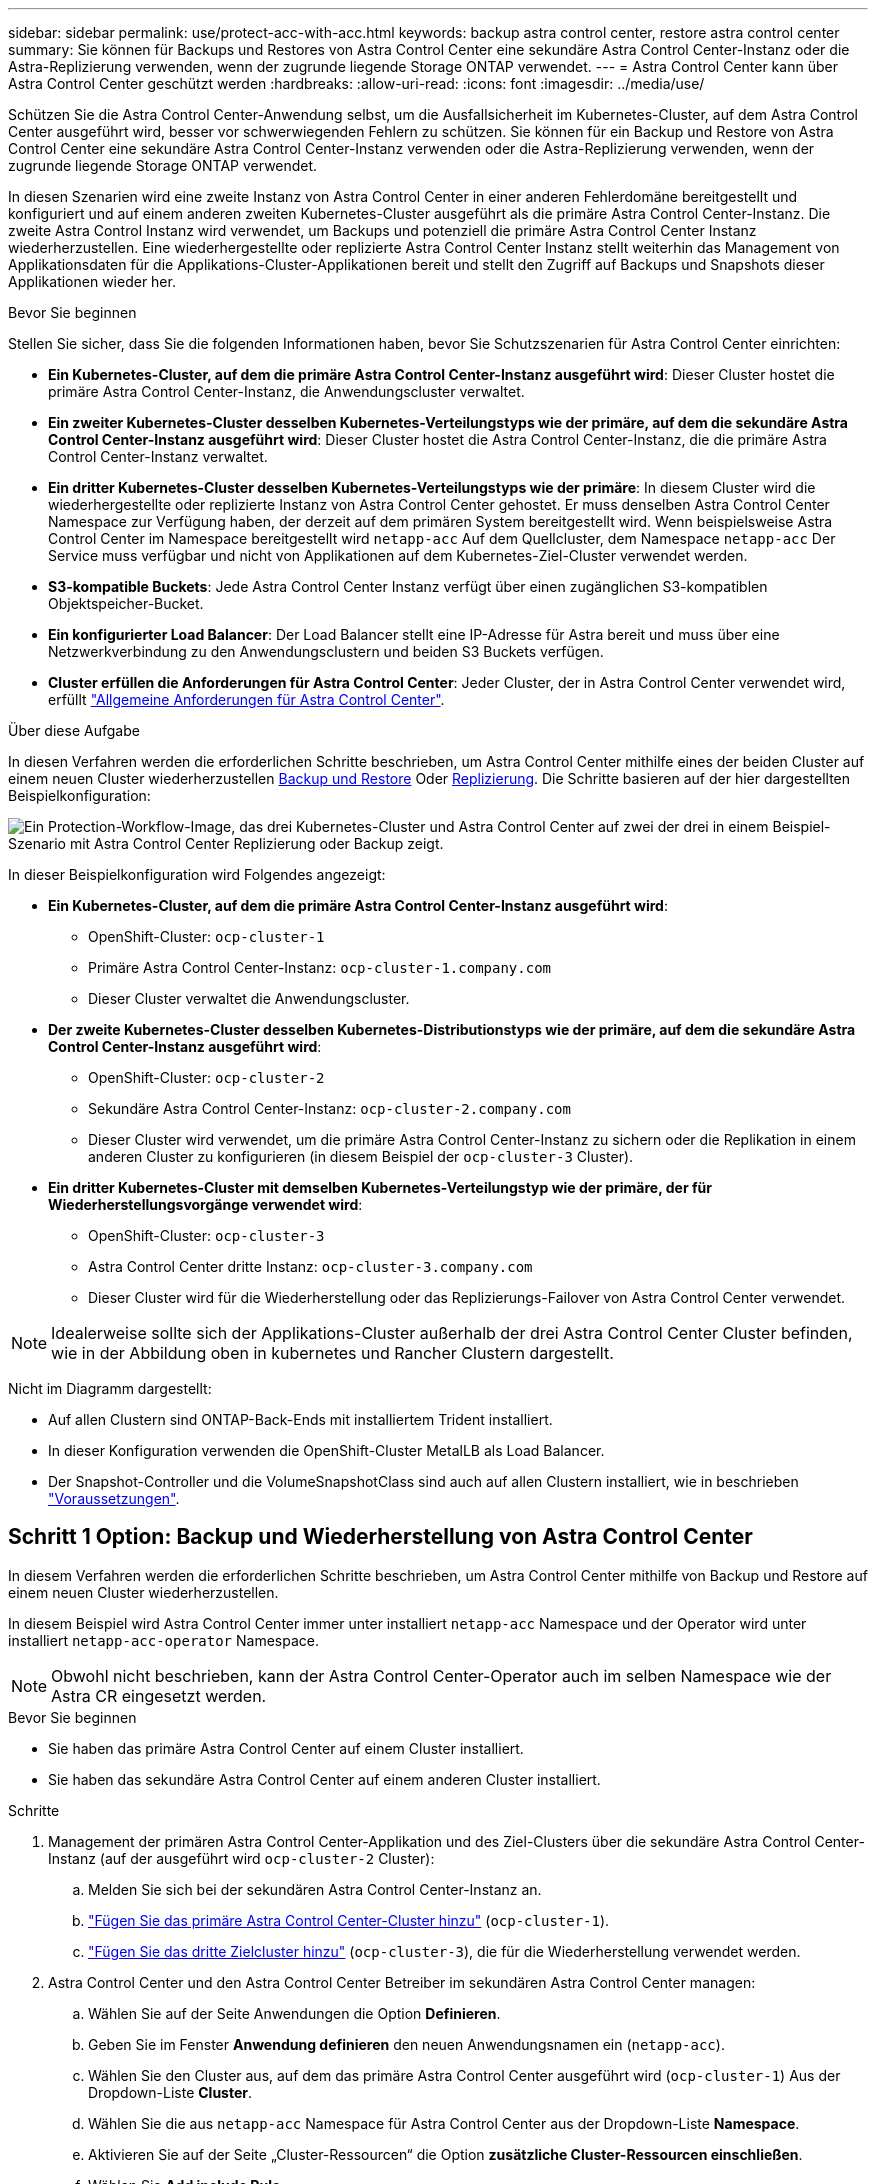 ---
sidebar: sidebar 
permalink: use/protect-acc-with-acc.html 
keywords: backup astra control center, restore astra control center 
summary: Sie können für Backups und Restores von Astra Control Center eine sekundäre Astra Control Center-Instanz oder die Astra-Replizierung verwenden, wenn der zugrunde liegende Storage ONTAP verwendet. 
---
= Astra Control Center kann über Astra Control Center geschützt werden
:hardbreaks:
:allow-uri-read: 
:icons: font
:imagesdir: ../media/use/


[role="lead"]
Schützen Sie die Astra Control Center-Anwendung selbst, um die Ausfallsicherheit im Kubernetes-Cluster, auf dem Astra Control Center ausgeführt wird, besser vor schwerwiegenden Fehlern zu schützen. Sie können für ein Backup und Restore von Astra Control Center eine sekundäre Astra Control Center-Instanz verwenden oder die Astra-Replizierung verwenden, wenn der zugrunde liegende Storage ONTAP verwendet.

In diesen Szenarien wird eine zweite Instanz von Astra Control Center in einer anderen Fehlerdomäne bereitgestellt und konfiguriert und auf einem anderen zweiten Kubernetes-Cluster ausgeführt als die primäre Astra Control Center-Instanz. Die zweite Astra Control Instanz wird verwendet, um Backups und potenziell die primäre Astra Control Center Instanz wiederherzustellen. Eine wiederhergestellte oder replizierte Astra Control Center Instanz stellt weiterhin das Management von Applikationsdaten für die Applikations-Cluster-Applikationen bereit und stellt den Zugriff auf Backups und Snapshots dieser Applikationen wieder her.

.Bevor Sie beginnen
Stellen Sie sicher, dass Sie die folgenden Informationen haben, bevor Sie Schutzszenarien für Astra Control Center einrichten:

* *Ein Kubernetes-Cluster, auf dem die primäre Astra Control Center-Instanz ausgeführt wird*: Dieser Cluster hostet die primäre Astra Control Center-Instanz, die Anwendungscluster verwaltet.
* *Ein zweiter Kubernetes-Cluster desselben Kubernetes-Verteilungstyps wie der primäre, auf dem die sekundäre Astra Control Center-Instanz ausgeführt wird*: Dieser Cluster hostet die Astra Control Center-Instanz, die die primäre Astra Control Center-Instanz verwaltet.
* *Ein dritter Kubernetes-Cluster desselben Kubernetes-Verteilungstyps wie der primäre*: In diesem Cluster wird die wiederhergestellte oder replizierte Instanz von Astra Control Center gehostet. Er muss denselben Astra Control Center Namespace zur Verfügung haben, der derzeit auf dem primären System bereitgestellt wird. Wenn beispielsweise Astra Control Center im Namespace bereitgestellt wird `netapp-acc` Auf dem Quellcluster, dem Namespace `netapp-acc` Der Service muss verfügbar und nicht von Applikationen auf dem Kubernetes-Ziel-Cluster verwendet werden.
* *S3-kompatible Buckets*: Jede Astra Control Center Instanz verfügt über einen zugänglichen S3-kompatiblen Objektspeicher-Bucket.
* *Ein konfigurierter Load Balancer*: Der Load Balancer stellt eine IP-Adresse für Astra bereit und muss über eine Netzwerkverbindung zu den Anwendungsclustern und beiden S3 Buckets verfügen.
* *Cluster erfüllen die Anforderungen für Astra Control Center*: Jeder Cluster, der in Astra Control Center verwendet wird, erfüllt https://docs.netapp.com/us-en/astra-control-center/get-started/requirements.html#kubernetes-cluster-general-requirement["Allgemeine Anforderungen für Astra Control Center"^].


.Über diese Aufgabe
In diesen Verfahren werden die erforderlichen Schritte beschrieben, um Astra Control Center mithilfe eines der beiden Cluster auf einem neuen Cluster wiederherzustellen <<Schritt 1 Option: Backup und Wiederherstellung von Astra Control Center,Backup und Restore>> Oder <<Schritt 1: Astra Control Center mit Replizierung schützen,Replizierung>>. Die Schritte basieren auf der hier dargestellten Beispielkonfiguration:

image:backup-or-replicate-acc-w-acc-example-flow.png["Ein Protection-Workflow-Image, das drei Kubernetes-Cluster und Astra Control Center auf zwei der drei in einem Beispiel-Szenario mit Astra Control Center Replizierung oder Backup zeigt."]

In dieser Beispielkonfiguration wird Folgendes angezeigt:

* *Ein Kubernetes-Cluster, auf dem die primäre Astra Control Center-Instanz ausgeführt wird*:
+
** OpenShift-Cluster: `ocp-cluster-1`
** Primäre Astra Control Center-Instanz: `ocp-cluster-1.company.com`
** Dieser Cluster verwaltet die Anwendungscluster.


* *Der zweite Kubernetes-Cluster desselben Kubernetes-Distributionstyps wie der primäre, auf dem die sekundäre Astra Control Center-Instanz ausgeführt wird*:
+
** OpenShift-Cluster: `ocp-cluster-2`
** Sekundäre Astra Control Center-Instanz: `ocp-cluster-2.company.com`
** Dieser Cluster wird verwendet, um die primäre Astra Control Center-Instanz zu sichern oder die Replikation in einem anderen Cluster zu konfigurieren (in diesem Beispiel der `ocp-cluster-3` Cluster).


* *Ein dritter Kubernetes-Cluster mit demselben Kubernetes-Verteilungstyp wie der primäre, der für Wiederherstellungsvorgänge verwendet wird*:
+
** OpenShift-Cluster: `ocp-cluster-3`
** Astra Control Center dritte Instanz: `ocp-cluster-3.company.com`
** Dieser Cluster wird für die Wiederherstellung oder das Replizierungs-Failover von Astra Control Center verwendet.





NOTE: Idealerweise sollte sich der Applikations-Cluster außerhalb der drei Astra Control Center Cluster befinden, wie in der Abbildung oben in kubernetes und Rancher Clustern dargestellt.

Nicht im Diagramm dargestellt:

* Auf allen Clustern sind ONTAP-Back-Ends mit installiertem Trident installiert.
* In dieser Konfiguration verwenden die OpenShift-Cluster MetalLB als Load Balancer.
* Der Snapshot-Controller und die VolumeSnapshotClass sind auch auf allen Clustern installiert, wie in beschrieben link:../get-started/setup_overview.html#prepare-your-environment-for-cluster-management-using-astra-control["Voraussetzungen"^].




== Schritt 1 Option: Backup und Wiederherstellung von Astra Control Center

In diesem Verfahren werden die erforderlichen Schritte beschrieben, um Astra Control Center mithilfe von Backup und Restore auf einem neuen Cluster wiederherzustellen.

In diesem Beispiel wird Astra Control Center immer unter installiert `netapp-acc` Namespace und der Operator wird unter installiert `netapp-acc-operator` Namespace.


NOTE: Obwohl nicht beschrieben, kann der Astra Control Center-Operator auch im selben Namespace wie der Astra CR eingesetzt werden.

.Bevor Sie beginnen
* Sie haben das primäre Astra Control Center auf einem Cluster installiert.
* Sie haben das sekundäre Astra Control Center auf einem anderen Cluster installiert.


.Schritte
. Management der primären Astra Control Center-Applikation und des Ziel-Clusters über die sekundäre Astra Control Center-Instanz (auf der ausgeführt wird `ocp-cluster-2` Cluster):
+
.. Melden Sie sich bei der sekundären Astra Control Center-Instanz an.
.. link:../get-started/setup_overview.html#add-cluster["Fügen Sie das primäre Astra Control Center-Cluster hinzu"] (`ocp-cluster-1`).
.. link:../get-started/setup_overview.html#add-cluster["Fügen Sie das dritte Zielcluster hinzu"] (`ocp-cluster-3`), die für die Wiederherstellung verwendet werden.


. Astra Control Center und den Astra Control Center Betreiber im sekundären Astra Control Center managen:
+
.. Wählen Sie auf der Seite Anwendungen die Option *Definieren*.
.. Geben Sie im Fenster *Anwendung definieren* den neuen Anwendungsnamen ein (`netapp-acc`).
.. Wählen Sie den Cluster aus, auf dem das primäre Astra Control Center ausgeführt wird (`ocp-cluster-1`) Aus der Dropdown-Liste *Cluster*.
.. Wählen Sie die aus `netapp-acc` Namespace für Astra Control Center aus der Dropdown-Liste *Namespace*.
.. Aktivieren Sie auf der Seite „Cluster-Ressourcen“ die Option *zusätzliche Cluster-Ressourcen einschließen*.
.. Wählen Sie *Add include Rule*.
.. Wählen Sie diese Einträge aus, und wählen Sie *Hinzufügen*:
+
*** Etikettenauswahl: ACC-crds
*** Gruppe: Apiextensions.k8s.io
*** Stand: v1
*** Art: CustomResourceDefinition


.. Bestätigen Sie die Anwendungsinformationen.
.. Wählen Sie *Definieren*.
+
Nachdem Sie *define* ausgewählt haben, wiederholen Sie den Prozess Anwendung definieren für den Operator  `netapp-acc-operator`) Und wählen Sie die aus `netapp-acc-operator` Namespace im Assistenten „Anwendung definieren“.



. Astra Control Center und den Bediener sichern:
+
.. Navigieren Sie im sekundären Astra Control Center zur Seite Anwendungen, indem Sie die Registerkarte Anwendungen auswählen.
.. link:../use/protect-apps.html#create-a-backup["Backup"^] Astra Control Center (`netapp-acc`).
.. link:../use/protect-apps.html#create-a-backup["Backup"^] Der Bediener (`netapp-acc-operator`).


. Nachdem Sie Astra Control Center und den Operator gesichert haben, simulieren Sie durch ein Disaster Recovery-Szenario (DR) link:../use/uninstall_acc.html["Astra Control Center wird deinstalliert"^] Vom primären Cluster aus.
+

NOTE: Sie stellen Astra Control Center in einem neuen Cluster (dem dritten in diesem Verfahren beschriebenen Kubernetes-Cluster) wieder her und verwenden denselben DNS wie das primäre Cluster für das neu installierte Astra Control Center.

. Mit dem sekundären Astra Control Center link:../use/restore-apps.html["Wiederherstellen"^] Die primäre Instanz der Astra Control Center-Anwendung aus ihrem Backup:
+
.. Wählen Sie *Applications* aus und wählen Sie dann den Namen der Astra Control Center-Anwendung aus.
.. Wählen Sie im Menü Optionen in der Spalte Aktionen die Option *Wiederherstellen* aus.
.. Wählen Sie als Wiederherstellungstyp die Option *in neue Namespaces wiederherstellen*.
.. Geben Sie den Wiederherstellungsnamen ein (`netapp-acc`).
.. Wählen Sie das dritte Zielcluster aus (`ocp-cluster-3`).
.. Aktualisieren Sie den Ziel-Namespace so, dass es sich um den gleichen Namespace wie das Original handelt.
.. Wählen Sie auf der Seite Quelle wiederherstellen das Anwendungsbackup aus, das als Wiederherstellungsquelle verwendet werden soll.
.. Wählen Sie *Restore using original Storage classes*.
.. Wählen Sie *Alle Ressourcen wiederherstellen*.
.. Überprüfen Sie die Restore-Informationen und wählen Sie dann *Restore* aus, um den Wiederherstellungsprozess zu starten, der Astra Control Center auf dem Ziel-Cluster wiederherstellt (`ocp-cluster-3`). Die Wiederherstellung ist abgeschlossen, wenn die Anwendung eingibt `available` Bundesland.


. Astra Control Center auf dem Ziel-Cluster konfigurieren:
+
.. Öffnen Sie ein Terminal, und stellen Sie mithilfe von kubeconfig eine Verbindung zum Ziel-Cluster her (`ocp-cluster-3`), das das wiederhergestellte Astra Control Center enthält.
.. Bestätigen Sie das `ADDRESS` Spalte in der Astra Control Center-Konfiguration verweist auf den DNS-Namen des primären Systems:
+
[listing]
----
kubectl get acc -n netapp-acc
----
+
Antwort:

+
[listing]
----
NAME  UUID                                 VERSION    ADDRESS                             READY
astra 89f4fd47-0cf0-4c7a-a44e-43353dc96ba8 23.07.0-24 ocp-cluster-1.company.com           True
----
.. Wenn der `ADDRESS` Feld in der obigen Antwort weist nicht den FQDN der primären Astra Control Center-Instanz auf. Aktualisieren Sie die Konfiguration, um auf den Astra Control Center-DNS zu verweisen:
+
[listing]
----
kubectl edit acc -n netapp-acc
----
+
... Ändern Sie das `astraAddress` Unter `spec:` Zum FQDN (`ocp-cluster-1.company.com` In diesem Beispiel) der primären Astra Control Center-Instanz.
... Speichern Sie die Konfiguration.
... Bestätigen Sie, dass die Adresse aktualisiert wurde:
+
[listing]
----
kubectl get acc -n netapp-acc
----


.. Wechseln Sie zum <<Schritt 2: Wiederherstellen des Bedieners des Astra Control Centers,Stellen Sie den Astra Control Center Operator wieder her>> Abschnitt dieses Dokuments, um den Wiederherstellungsprozess abzuschließen.






== Schritt 1: Astra Control Center mit Replizierung schützen

Dieses Verfahren beschreibt die erforderlichen Schritte zur Konfiguration link:../use/replicate_snapmirror.html["Astra Control Center-Replizierung"^] Zum Schutz der primären Astra Control Center-Instanz.

In diesem Beispiel wird Astra Control Center immer unter installiert `netapp-acc` Namespace und der Operator wird unter installiert `netapp-acc-operator` Namespace.

.Bevor Sie beginnen
* Sie haben das primäre Astra Control Center auf einem Cluster installiert.
* Sie haben das sekundäre Astra Control Center auf einem anderen Cluster installiert.


.Schritte
. Management der primären Astra Control Center-Applikation und des Ziel-Clusters über die sekundäre Astra Control Center-Instanz:
+
.. Melden Sie sich bei der sekundären Astra Control Center-Instanz an.
.. link:../get-started/setup_overview.html#add-cluster["Fügen Sie das primäre Astra Control Center-Cluster hinzu"] (`ocp-cluster-1`).
.. link:../get-started/setup_overview.html#add-cluster["Fügen Sie das dritte Zielcluster hinzu"] (`ocp-cluster-3`), das für die Replikation verwendet wird.


. Astra Control Center und den Astra Control Center Betreiber im sekundären Astra Control Center managen:
+
.. Wählen Sie *Cluster* aus und wählen Sie den Cluster aus, der das primäre Astra Control Center enthält (`ocp-cluster-1`).
.. Wählen Sie die Registerkarte *Namesaces* aus.
.. Wählen Sie `netapp-acc` Und `netapp-acc-operator` Namespaces.
.. Wählen Sie im Menü Aktionen die Option *als Anwendungen definieren*.
.. Wählen Sie *in Anwendungen anzeigen*, um die definierten Anwendungen anzuzeigen.


. Back-Ends für Replikation konfigurieren:
+

NOTE: Für die Replizierung sind das primäre Astra Control Center-Cluster und das Ziel-Cluster erforderlich (`ocp-cluster-3`) Verwenden Sie verschiedene peered ONTAP-Speicher-Backends.
Nachdem jedes Backend zu Astra Control hinzugefügt wurde, erscheint das Backend auf der Seite Backends auf der Registerkarte *Discovered*.

+
.. link:../get-started/setup_overview.html#add-a-storage-backend["Fügen Sie ein Peering-Backend hinzu"^] Zum Astra Control Center auf dem primären Cluster.
.. link:../get-started/setup_overview.html#add-a-storage-backend["Fügen Sie ein Peering-Backend hinzu"^] Zum Astra Control Center auf dem Ziel-Cluster.


. Replikation konfigurieren:
+
.. Wählen Sie im Bildschirm Anwendungen die aus `netapp-acc` Applikation.
.. Wählen Sie *Configure Replication Policy* aus.
.. Wählen Sie `ocp-cluster-3` Als Ziel-Cluster.
.. Wählen Sie die Storage-Klasse aus.
.. Eingabe `netapp-acc` Als Ziel-Namespace.
.. Ändern Sie bei Bedarf die Replizierungshäufigkeit.
.. Wählen Sie *Weiter*.
.. Bestätigen Sie, dass die Konfiguration korrekt ist, und wählen Sie *Speichern*.
+
Die Replikationsbeziehung wechselt von `Establishing` Bis `Established`. Wenn diese Replikation aktiv ist, erfolgt sie alle fünf Minuten, bis die Replikationskonfiguration gelöscht wird.



. Failover der Replikation auf den anderen Cluster, wenn das primäre System beschädigt ist oder nicht mehr darauf zugegriffen werden kann:
+

NOTE: Stellen Sie sicher, dass auf dem Ziel-Cluster Astra Control Center nicht installiert ist, um einen erfolgreichen Failover zu gewährleisten.

+
.. Wählen Sie das Symbol für vertikale Ellipsen und dann *Failover*.
+
image:acc-to-acc-replication-example.png["Ein Image, das die Option „Failover“ in der Replikationsbeziehung anzeigt"]

.. Bestätigen Sie die Details, und wählen Sie *Failover*, um den Failover-Prozess zu starten.
+
Der Status der Replikationsbeziehung ändert sich in `Failing over` Und dann `Failed over` Nach Abschluss.



. Schließen Sie die Failover-Konfiguration ab:
+
.. Öffnen Sie ein Terminal, und verbinden Sie es mit dem kubeconfig des dritten Clusters (`ocp-cluster-3`). Auf diesem Cluster ist jetzt Astra Control Center installiert.
.. Bestimmen Sie den FQDN des Astra Control Center auf dem dritten Cluster (`ocp-cluster-3`).
.. Aktualisieren Sie die Konfiguration, um auf den Astra Control Center-DNS zu verweisen:
+
[listing]
----
kubectl edit acc -n netapp-acc
----
+
... Ändern Sie das `astraAddress` Unter `spec:` Mit dem FQDN (`ocp-cluster-3.company.com`) Des dritten Zielclusters.
... Speichern Sie die Konfiguration.
... Bestätigen Sie, dass die Adresse aktualisiert wurde:
+
[listing]
----
kubectl get acc -n netapp-acc
----


.. [[Missing-traefik-crd]]Bestätigen Sie, dass alle erforderlichen traefik-CRDs vorhanden sind:
+
[listing]
----
kubectl get crds | grep traefik
----
+
Erforderliche Traefik CRDS:

+
[listing]
----
ingressroutes.traefik.containo.us
ingressroutes.traefik.io
ingressroutetcps.traefik.containo.us
ingressroutetcps.traefik.io
ingressrouteudps.traefik.containo.us
ingressrouteudps.traefik.io
middlewares.traefik.containo.us
middlewares.traefik.io
middlewaretcps.traefik.containo.us
middlewaretcps.traefik.io
serverstransports.traefik.containo.us
serverstransports.traefik.io
tlsoptions.traefik.containo.us
tlsoptions.traefik.io
tIsstores.traefik.containo.us
tIsstores.traefik.io
traefikservices.traefik.containo.us
traefikservices.traefik.io
----
.. Wenn einige der oben genannten CRDs fehlen:
+
... Gehen Sie zu https://doc.traefik.io/traefik/reference/dynamic-configuration/kubernetes-crd/["Traefik-Dokumentation"^].
... Kopieren Sie den Bereich „Definitionen“ in eine Datei.
... Änderungen übernehmen:
+
[listing]
----
kubectl apply -f <file name>
----
... Traefik neu starten:
+
[listing]
----
kubectl get pods -n netapp-acc | grep -e "traefik" | awk '{print $1}' | xargs kubectl delete pod -n netapp-acc"
----


.. Wechseln Sie zum <<Schritt 2: Wiederherstellen des Bedieners des Astra Control Centers,Stellen Sie den Astra Control Center Operator wieder her>> Abschnitt dieses Dokuments, um den Wiederherstellungsprozess abzuschließen.






== Schritt 2: Wiederherstellen des Bedieners des Astra Control Centers

Stellen Sie mithilfe des sekundären Astra Control Center den primären Astra Control Center-Operator aus dem Backup wieder her. Der Ziel-Namespace muss mit dem Quell-Namespace übereinstimmen. Wenn Astra Control Center aus dem primären Quell-Cluster gelöscht wurde, sind Backups weiterhin vorhanden, um dieselben Wiederherstellungsschritte auszuführen.

.Schritte
. Wählen Sie *Anwendungen* und dann den Namen der Operator-App aus (`netapp-acc-operator`).
. Wählen Sie im Menü Optionen in der Spalte Aktionen die Option *Wiederherstellen* aus
. Wählen Sie als Wiederherstellungstyp die Option *in neue Namespaces wiederherstellen*.
. Wählen Sie das dritte Zielcluster aus (`ocp-cluster-3`).
. Ändern Sie den Namespace so, dass er mit dem Namespace identisch ist, der mit dem primären Quellcluster verknüpft ist (`netapp-acc-operator`).
. Wählen Sie das Backup aus, das zuvor als Wiederherstellungsquelle erstellt wurde.
. Wählen Sie *Restore using original Storage classes*.
. Wählen Sie *Alle Ressourcen wiederherstellen*.
. Überprüfen Sie die Details und klicken Sie dann auf * Wiederherstellen*, um den Wiederherstellungsprozess zu starten.
+
Auf der Seite Anwendungen wird der Astra Control Center-Operator angezeigt, der auf dem dritten Zielcluster wiederhergestellt wird (`ocp-cluster-3`). Wenn der Prozess abgeschlossen ist, wird der Status als angezeigt `Available`. Innerhalb von zehn Minuten sollte die DNS-Adresse auf der Seite aufgelöst werden.



.Ergebnis
Astra Control Center, die registrierten Cluster sowie gemanagte Applikationen mit ihren Snapshots und Backups sind jetzt auf dem Ziel-Third-Cluster verfügbar (`ocp-cluster-3`). Alle Sicherungsrichtlinien, die Sie auf dem Original hatten, sind auch auf der neuen Instanz vorhanden. Sie können weiterhin geplante oder On-Demand-Backups und Snapshots erstellen.



== Fehlerbehebung

Bestimmen Sie den Systemzustand und ob die Schutzprozesse erfolgreich waren.

* *Pods laufen nicht*: Vergewissern Sie sich, dass alle Pods ausgeführt werden:
+
[listing]
----
kubectl get pods -n netapp-acc
----
+
Wenn sich einige Pods im befinden `CrashLookBackOff` Geben Sie den Status ein, und starten Sie sie neu. Sie sollten dann zu wechseln `Running` Bundesland.

* *Systemstatus bestätigen*: Bestätigen Sie, dass sich das Astra Control Center-System in befindet `ready` Bundesland:
+
[listing]
----
kubectl get acc -n netapp-acc
----
+
Antwort:

+
[listing]
----
NAME  UUID                                 VERSION    ADDRESS                             READY
astra 89f4fd47-0cf0-4c7a-a44e-43353dc96ba8 23.07.0-24 ocp-cluster-1.company.com           True
----
* *Bereitstellungsstatus bestätigen*: Zeigt Informationen zur Astra Control Center-Bereitstellung an, um dies zu bestätigen `Deployment State` Ist `Deployed`.
+
[listing]
----
kubectl describe acc astra -n netapp-acc
----
* *Wiederhergestellte Astra Control Center UI gibt einen 404 Fehler* zurück: Wenn dies geschieht, wenn Sie ausgewählt haben `AccTraefik` Aktivieren Sie als Eindringen die Option <<missing-traefik-crd,Traefik-CRDs>> Um sicherzustellen, dass alle installiert sind.


